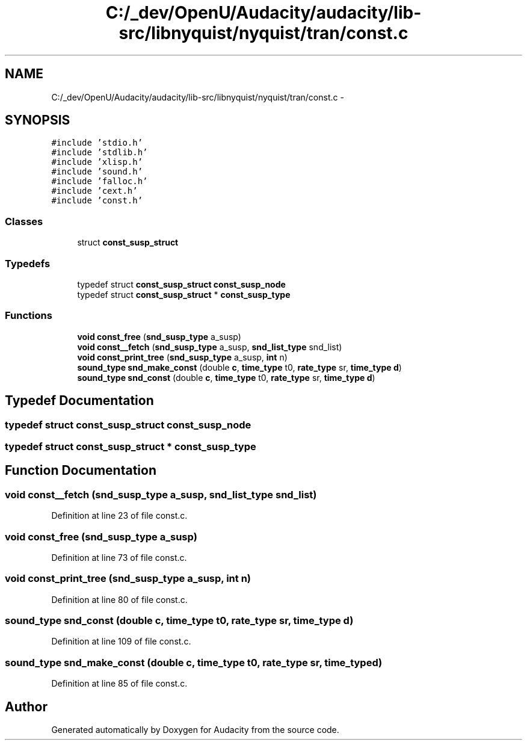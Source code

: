 .TH "C:/_dev/OpenU/Audacity/audacity/lib-src/libnyquist/nyquist/tran/const.c" 3 "Thu Apr 28 2016" "Audacity" \" -*- nroff -*-
.ad l
.nh
.SH NAME
C:/_dev/OpenU/Audacity/audacity/lib-src/libnyquist/nyquist/tran/const.c \- 
.SH SYNOPSIS
.br
.PP
\fC#include 'stdio\&.h'\fP
.br
\fC#include 'stdlib\&.h'\fP
.br
\fC#include 'xlisp\&.h'\fP
.br
\fC#include 'sound\&.h'\fP
.br
\fC#include 'falloc\&.h'\fP
.br
\fC#include 'cext\&.h'\fP
.br
\fC#include 'const\&.h'\fP
.br

.SS "Classes"

.in +1c
.ti -1c
.RI "struct \fBconst_susp_struct\fP"
.br
.in -1c
.SS "Typedefs"

.in +1c
.ti -1c
.RI "typedef struct \fBconst_susp_struct\fP \fBconst_susp_node\fP"
.br
.ti -1c
.RI "typedef struct \fBconst_susp_struct\fP * \fBconst_susp_type\fP"
.br
.in -1c
.SS "Functions"

.in +1c
.ti -1c
.RI "\fBvoid\fP \fBconst_free\fP (\fBsnd_susp_type\fP a_susp)"
.br
.ti -1c
.RI "\fBvoid\fP \fBconst__fetch\fP (\fBsnd_susp_type\fP a_susp, \fBsnd_list_type\fP snd_list)"
.br
.ti -1c
.RI "\fBvoid\fP \fBconst_print_tree\fP (\fBsnd_susp_type\fP a_susp, \fBint\fP n)"
.br
.ti -1c
.RI "\fBsound_type\fP \fBsnd_make_const\fP (double \fBc\fP, \fBtime_type\fP t0, \fBrate_type\fP sr, \fBtime_type\fP \fBd\fP)"
.br
.ti -1c
.RI "\fBsound_type\fP \fBsnd_const\fP (double \fBc\fP, \fBtime_type\fP t0, \fBrate_type\fP sr, \fBtime_type\fP \fBd\fP)"
.br
.in -1c
.SH "Typedef Documentation"
.PP 
.SS "typedef struct \fBconst_susp_struct\fP  \fBconst_susp_node\fP"

.SS "typedef struct \fBconst_susp_struct\fP * \fBconst_susp_type\fP"

.SH "Function Documentation"
.PP 
.SS "\fBvoid\fP const__fetch (\fBsnd_susp_type\fP a_susp, \fBsnd_list_type\fP snd_list)"

.PP
Definition at line 23 of file const\&.c\&.
.SS "\fBvoid\fP const_free (\fBsnd_susp_type\fP a_susp)"

.PP
Definition at line 73 of file const\&.c\&.
.SS "\fBvoid\fP const_print_tree (\fBsnd_susp_type\fP a_susp, \fBint\fP n)"

.PP
Definition at line 80 of file const\&.c\&.
.SS "\fBsound_type\fP snd_const (double c, \fBtime_type\fP t0, \fBrate_type\fP sr, \fBtime_type\fP d)"

.PP
Definition at line 109 of file const\&.c\&.
.SS "\fBsound_type\fP snd_make_const (double c, \fBtime_type\fP t0, \fBrate_type\fP sr, \fBtime_type\fP d)"

.PP
Definition at line 85 of file const\&.c\&.
.SH "Author"
.PP 
Generated automatically by Doxygen for Audacity from the source code\&.
